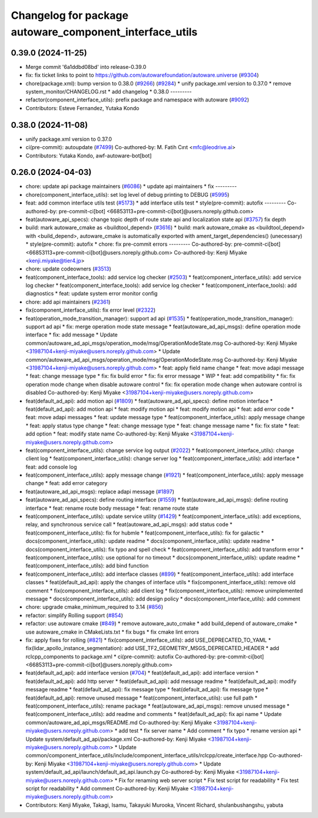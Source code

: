 ^^^^^^^^^^^^^^^^^^^^^^^^^^^^^^^^^^^^^^^^^^^^^^^^^^^^^^^^
Changelog for package autoware_component_interface_utils
^^^^^^^^^^^^^^^^^^^^^^^^^^^^^^^^^^^^^^^^^^^^^^^^^^^^^^^^

0.39.0 (2024-11-25)
-------------------
* Merge commit '6a1ddbd08bd' into release-0.39.0
* fix: fix ticket links to point to https://github.com/autowarefoundation/autoware.universe (`#9304 <https://github.com/autowarefoundation/autoware.universe/issues/9304>`_)
* chore(package.xml): bump version to 0.38.0 (`#9266 <https://github.com/autowarefoundation/autoware.universe/issues/9266>`_) (`#9284 <https://github.com/autowarefoundation/autoware.universe/issues/9284>`_)
  * unify package.xml version to 0.37.0
  * remove system_monitor/CHANGELOG.rst
  * add changelog
  * 0.38.0
  ---------
* refactor(component_interface_utils): prefix package and namespace with autoware (`#9092 <https://github.com/autowarefoundation/autoware.universe/issues/9092>`_)
* Contributors: Esteve Fernandez, Yutaka Kondo

0.38.0 (2024-11-08)
-------------------
* unify package.xml version to 0.37.0
* ci(pre-commit): autoupdate (`#7499 <https://github.com/autowarefoundation/autoware.universe/issues/7499>`_)
  Co-authored-by: M. Fatih Cırıt <mfc@leodrive.ai>
* Contributors: Yutaka Kondo, awf-autoware-bot[bot]

0.26.0 (2024-04-03)
-------------------
* chore: update api package maintainers (`#6086 <https://github.com/autowarefoundation/autoware.universe/issues/6086>`_)
  * update api maintainers
  * fix
  ---------
* chore(component_interface_utils): set log level of debug printing to DEBUG (`#5995 <https://github.com/autowarefoundation/autoware.universe/issues/5995>`_)
* feat: add common interface utils test (`#5173 <https://github.com/autowarefoundation/autoware.universe/issues/5173>`_)
  * add interface utils test
  * style(pre-commit): autofix
  ---------
  Co-authored-by: pre-commit-ci[bot] <66853113+pre-commit-ci[bot]@users.noreply.github.com>
* feat(autoware_api_specs): change topic depth of route state api and localization state api (`#3757 <https://github.com/autowarefoundation/autoware.universe/issues/3757>`_)
  fix depth
* build: mark autoware_cmake as <buildtool_depend> (`#3616 <https://github.com/autowarefoundation/autoware.universe/issues/3616>`_)
  * build: mark autoware_cmake as <buildtool_depend>
  with <build_depend>, autoware_cmake is automatically exported with ament_target_dependencies() (unecessary)
  * style(pre-commit): autofix
  * chore: fix pre-commit errors
  ---------
  Co-authored-by: pre-commit-ci[bot] <66853113+pre-commit-ci[bot]@users.noreply.github.com>
  Co-authored-by: Kenji Miyake <kenji.miyake@tier4.jp>
* chore: update codeowners (`#3513 <https://github.com/autowarefoundation/autoware.universe/issues/3513>`_)
* feat(component_interface_tools): add service log checker  (`#2503 <https://github.com/autowarefoundation/autoware.universe/issues/2503>`_)
  * feat(component_interface_utils): add service log checker
  * feat(component_interface_tools): add service log checker
  * feat(component_interface_tools): add diagnostics
  * feat: update system error monitor config
* chore: add api maintainers (`#2361 <https://github.com/autowarefoundation/autoware.universe/issues/2361>`_)
* fix(component_interface_utils): fix error level (`#2322 <https://github.com/autowarefoundation/autoware.universe/issues/2322>`_)
* feat(operation_mode_transition_manager): support ad api (`#1535 <https://github.com/autowarefoundation/autoware.universe/issues/1535>`_)
  * feat(operation_mode_transition_manager): support ad api
  * fix: merge operation mode state message
  * feat(autoware_ad_api_msgs): define operation mode interface
  * fix: add message
  * Update common/autoware_ad_api_msgs/operation_mode/msg/OperationModeState.msg
  Co-authored-by: Kenji Miyake <31987104+kenji-miyake@users.noreply.github.com>
  * Update common/autoware_ad_api_msgs/operation_mode/msg/OperationModeState.msg
  Co-authored-by: Kenji Miyake <31987104+kenji-miyake@users.noreply.github.com>
  * feat: apply field name change
  * feat: move adapi message
  * feat: change message type
  * fix: fix build error
  * fix: fix error message
  * WIP
  * feat: add compatibility
  * fix: fix operation mode change when disable autoware control
  * fix: fix operation mode change when autoware control is disabled
  Co-authored-by: Kenji Miyake <31987104+kenji-miyake@users.noreply.github.com>
* feat(default_ad_api): add motion api  (`#1809 <https://github.com/autowarefoundation/autoware.universe/issues/1809>`_)
  * feat(autoware_ad_api_specs): define motion interface
  * feat(default_ad_api): add motion api
  * feat: modify motion api
  * feat: modify motion api
  * feat: add error code
  * feat: move adapi messages
  * feat: update message type
  * feat(component_interface_utils): apply message change
  * feat: apply status type change
  * feat: change message type
  * feat: change message name
  * fix: fix state
  * feat: add option
  * feat: modify state name
  Co-authored-by: Kenji Miyake <31987104+kenji-miyake@users.noreply.github.com>
* feat(component_interface_utils): change service log output (`#2022 <https://github.com/autowarefoundation/autoware.universe/issues/2022>`_)
  * feat(component_interface_utils): change client log
  * feat(component_interface_utils): change server log
  * feat(component_interface_utils): add interface
  * feat: add console log
* feat(component_interface_utils): apply message change (`#1921 <https://github.com/autowarefoundation/autoware.universe/issues/1921>`_)
  * feat(component_interface_utils): apply message change
  * feat: add error category
* feat(autoware_ad_api_msgs): replace adapi message (`#1897 <https://github.com/autowarefoundation/autoware.universe/issues/1897>`_)
* feat(autoware_ad_api_specs): define routing interface (`#1559 <https://github.com/autowarefoundation/autoware.universe/issues/1559>`_)
  * feat(autoware_ad_api_msgs): define routing interface
  * feat: rename route body message
  * feat: rename route state
* feat(component_interface_utils): update service utility (`#1429 <https://github.com/autowarefoundation/autoware.universe/issues/1429>`_)
  * feat(component_interface_utils): add exceptions, relay, and synchronous service call
  * feat(autoware_ad_api_msgs): add status code
  * feat(component_interface_utils): fix for hubmle
  * feat(component_interface_utils): fix for galactic
  * docs(component_interface_utils): update readme
  * docs(component_interface_utils): update readme
  * docs(component_interface_utils): fix typo and spell check
  * feat(component_interface_utils): add transform error
  * feat(component_interface_utils): use optional for no timeout
  * docs(component_interface_utils): update readme
  * feat(component_interface_utils): add bind function
* feat(component_interface_utils): add interface classes  (`#899 <https://github.com/autowarefoundation/autoware.universe/issues/899>`_)
  * feat(component_interface_utils): add interface classes
  * feat(default_ad_api): apply the changes of interface utils
  * fix(component_interface_utils): remove old comment
  * fix(component_interface_utils): add client log
  * fix(component_interface_utils): remove unimplemented message
  * docs(component_interface_utils): add design policy
  * docs(component_interface_utils): add comment
* chore: upgrade cmake_minimum_required to 3.14 (`#856 <https://github.com/autowarefoundation/autoware.universe/issues/856>`_)
* refactor: simplify Rolling support (`#854 <https://github.com/autowarefoundation/autoware.universe/issues/854>`_)
* refactor: use autoware cmake (`#849 <https://github.com/autowarefoundation/autoware.universe/issues/849>`_)
  * remove autoware_auto_cmake
  * add build_depend of autoware_cmake
  * use autoware_cmake in CMakeLists.txt
  * fix bugs
  * fix cmake lint errors
* fix: apply fixes for rolling (`#821 <https://github.com/autowarefoundation/autoware.universe/issues/821>`_)
  * fix(component_interface_utils): add USE_DEPRECATED_TO_YAML
  * fix(lidar_apollo_instance_segmentation): add USE_TF2_GEOMETRY_MSGS_DEPRECATED_HEADER
  * add rclcpp_components to package.xml
  * ci(pre-commit): autofix
  Co-authored-by: pre-commit-ci[bot] <66853113+pre-commit-ci[bot]@users.noreply.github.com>
* feat(default_ad_api): add interface version (`#704 <https://github.com/autowarefoundation/autoware.universe/issues/704>`_)
  * feat(default_ad_api): add interface version
  * feat(default_ad_api): add http server
  * feat(default_ad_api): add message readme
  * feat(default_ad_api): modify message readme
  * feat(default_ad_api): fix message type
  * feat(default_ad_api): fix message type
  * feat(default_ad_api): remove unused message
  * feat(component_interface_utils): use full path
  * feat(component_interface_utils): rename package
  * feat(autoware_ad_api_msgs): remove unused message
  * feat(component_interface_utils): add readme and comments
  * feat(default_ad_api): fix api name
  * Update common/autoware_ad_api_msgs/README.md
  Co-authored-by: Kenji Miyake <31987104+kenji-miyake@users.noreply.github.com>
  * add test
  * fix server name
  * Add comment
  * fix typo
  * rename version api
  * Update system/default_ad_api/package.xml
  Co-authored-by: Kenji Miyake <31987104+kenji-miyake@users.noreply.github.com>
  * Update common/component_interface_utils/include/component_interface_utils/rclcpp/create_interface.hpp
  Co-authored-by: Kenji Miyake <31987104+kenji-miyake@users.noreply.github.com>
  * Update system/default_ad_api/launch/default_ad_api.launch.py
  Co-authored-by: Kenji Miyake <31987104+kenji-miyake@users.noreply.github.com>
  * Fix for renaming web server script
  * Fix test script for readability
  * Fix test script for readability
  * Add comment
  Co-authored-by: Kenji Miyake <31987104+kenji-miyake@users.noreply.github.com>
* Contributors: Kenji Miyake, Takagi, Isamu, Takayuki Murooka, Vincent Richard, shulanbushangshu, yabuta
